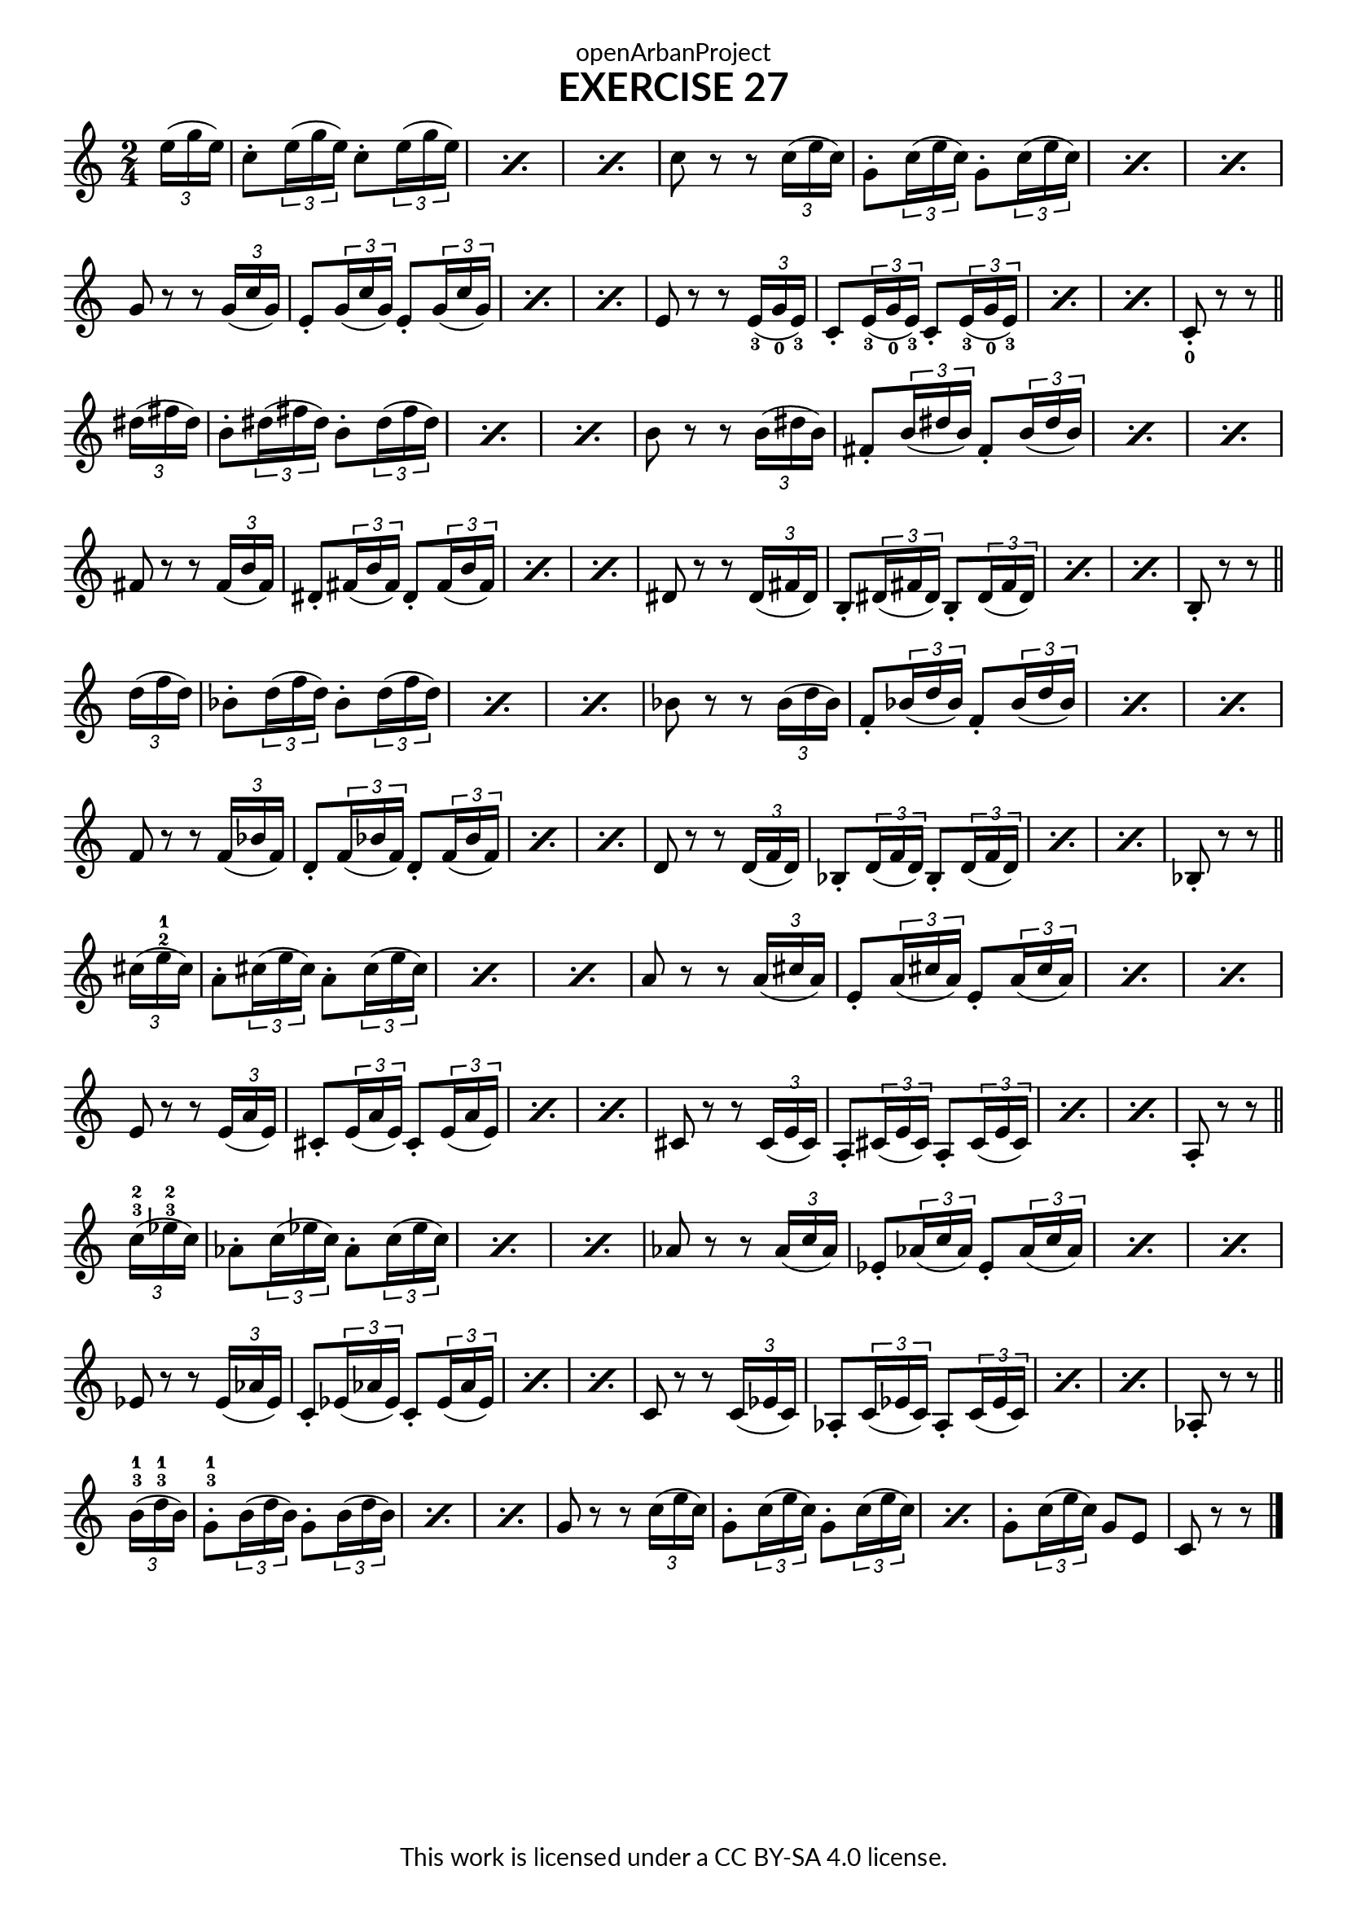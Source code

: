 \version "2.20.0"
\language "english"

\book {
  \paper {
    indent = 0\mm
    scoreTitleMarkup = \markup {
      \fill-line {
        \null
        \fontsize #4 \bold \fromproperty #'header:piece
        \fromproperty #'header:composer
      }
    }
    fonts = #
  (make-pango-font-tree
   "Lato"
   "Lato"
   "Liberation Mono"
   (/ (* staff-height pt) 2.5))
  }
  \header { tagline = ##f
            title = "EXERCISE 27"
            copyright = "This work is licensed under a CC BY-SA 4.0 license."
            dedication = "openArbanProject"
  }

\score {
  \layout { \context { \Score \remove "Bar_number_engraver" }}
  \relative c'
  { 
    \override Fingering.direction = #DOWN
    \numericTimeSignature \time 2/4
    \partial 8
    
    \tuplet 3/2 {e'16( g e})
    \repeat percent 3 {
      c8-. \tuplet 3/2 {e16( g e}) c8-. \tuplet 3/2 {e16( g e}) }
    c8 r r \tuplet 3/2 {c16( e c})
    \repeat percent 3 {
      g8-. \tuplet 3/2 {c16( e c}) g8-. \tuplet 3/2 {c16( e c}) } \break
    g8 r r \tuplet 3/2 {g16( c g}) 
    \repeat percent 3 {
      e8-. \tuplet 3/2 {g16( c g}) e8-. \tuplet 3/2 {g16( c g}) }
    e8 r r \tuplet 3/2 {e16-3( g-0 e-3})
    \repeat percent 3 {
      c8-. \tuplet 3/2 {e16-3( g-0 e-3}) c8-. \tuplet 3/2 {e16-3( g-0 e-3}) }
    c8-0-. r r \bar "||" \break
    
    \tuplet 3/2 {ds'16( fs ds})
    \repeat percent 3 {
      b8-. \tuplet 3/2 {ds16( fs ds}) b8-. \tuplet 3/2 {ds16( fs ds}) }
    b8 r r \tuplet 3/2 {b16( ds b})
    \repeat percent 3 {
      fs8-. \tuplet 3/2 {b16( ds b}) fs8-. \tuplet 3/2 {b16( ds b}) } \break
    fs8 r r \tuplet 3/2 {fs16( b fs}) 
    \repeat percent 3 {
      ds8-. \tuplet 3/2 {fs16( b fs}) ds8-. \tuplet 3/2 {fs16( b fs}) }
    ds8 r r \tuplet 3/2 {ds16( fs ds})
    \repeat percent 3 {
      b8-. \tuplet 3/2 {ds16( fs ds}) b8-. \tuplet 3/2 {ds16( fs ds}) }
    b8-. r r \bar "||" \break
    
    \tuplet 3/2 {d'16( f d})
    \repeat percent 3 {
      bf8-. \tuplet 3/2 {d16( f d}) bf8-. \tuplet 3/2 {d16( f d}) }
    bf8 r r \tuplet 3/2 {bf16( d bf})
    \repeat percent 3 {
      f8-. \tuplet 3/2 {bf16( d bf}) f8-. \tuplet 3/2 {bf16( d bf}) } \break
    f8 r r \tuplet 3/2 {f16( bf f}) 
    \repeat percent 3 {
      d8-. \tuplet 3/2 {f16( bf f}) d8-. \tuplet 3/2 {f16( bf f}) }
    d8 r r \tuplet 3/2 {d16( f d})
    \repeat percent 3 {
      bf8-. \tuplet 3/2 {d16( f d}) bf8-. \tuplet 3/2 {d16( f d}) }
    bf8-. r r \bar "||" \break
    
    \override Fingering.direction =#UP
    \tuplet 3/2 {cs'16( e-2-1 cs})
    \repeat percent 3 {
      a8-. \tuplet 3/2 {cs16( e cs}) a8-. \tuplet 3/2 {cs16( e cs}) } 
    a8 r r \tuplet 3/2 {a16( cs a})
    \repeat percent 3 {
      e8-. \tuplet 3/2 {a16( cs a}) e8-. \tuplet 3/2 {a16( cs a}) } \break
    e8 r r \tuplet 3/2 {e16( a e}) 
    \repeat percent 3 {
      cs8-. \tuplet 3/2 {e16( a e}) cs8-. \tuplet 3/2 {e16( a e}) }
    cs8 r r \tuplet 3/2 {cs16( e cs})
    \repeat percent 3 {
      a8-. \tuplet 3/2 {cs16( e cs}) a8-. \tuplet 3/2 {cs16( e cs}) }
    a8-. r r \bar "||" \break
    
    \tuplet 3/2 {c'16-3-2( ef-3-2 c})
    \repeat percent 3 {
      af8-. \tuplet 3/2 {c16( ef c}) af8-. \tuplet 3/2 {c16( ef c}) }
    af8 r r \tuplet 3/2 {af16( c af})
    \repeat percent 3 {
      ef8-. \tuplet 3/2 {af16( c af}) ef8-. \tuplet 3/2 {af16( c af}) } \break
    ef8 r r \tuplet 3/2 {ef16( af ef}) 
    \repeat percent 3 {
      c8-. \tuplet 3/2 {ef16( af ef}) c8-. \tuplet 3/2 {ef16( af ef}) }
    c8 r r \tuplet 3/2 {c16( ef c})
    \repeat percent 3 {
      af8-. \tuplet 3/2 {c16( ef c}) af8-. \tuplet 3/2 {c16( ef c}) }
    af8-. r r \bar "||" \break
    
    \tuplet 3/2 {b'16-3-1( d-3-1 b})
    \repeat percent 3 {
      g8-.-3-1 \tuplet 3/2 {b16( d b}) g8-. \tuplet 3/2 {b16( d b}) }
    g8 r r \tuplet 3/2 {c16( e c})
    \repeat percent 2 {
      g8-. \tuplet 3/2 {c16( e c}) g8-. \tuplet 3/2 {c16( e c}) }
    g8-. \tuplet 3/2 {c16( e c}) g8 e c r r \bar "|."
  }
}

}
